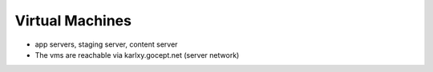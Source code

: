 ================
Virtual Machines
================

- app servers, staging server, content server

- The vms are reachable via karlxy.gocept.net (server network)

